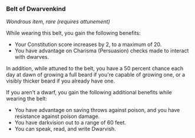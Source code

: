 *** Belt of Dwarvenkind
:PROPERTIES:
:CUSTOM_ID: belt-of-dwarvenkind
:END:
/Wondrous item, rare (requires attunement)/

While wearing this belt, you gain the following benefits:

- Your Constitution score increases by 2, to a maximum of 20.
- You have advantage on Charisma (Persuasion) checks made to interact
  with dwarves.

In addition, while attuned to the belt, you have a 50 percent chance
each day at dawn of growing a full beard if you're capable of growing
one, or a visibly thicker beard if you already have one.

If you aren't a dwarf, you gain the following additional benefits while
wearing the belt:

- You have advantage on saving throws against poison, and you have
  resistance against poison damage.
- You have darkvision out to a range of 60 feet.
- You can speak, read, and write Dwarvish.
